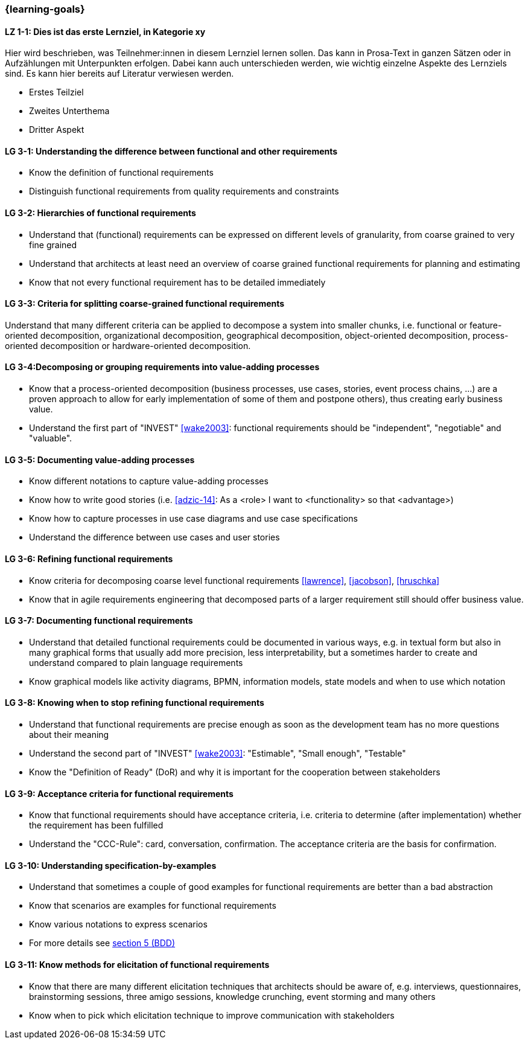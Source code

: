 === {learning-goals}

// tag::DE[]
[[LZ-1-1]]
==== LZ 1-1: Dies ist das erste Lernziel, in Kategorie xy
Hier wird beschrieben, was Teilnehmer:innen in diesem Lernziel lernen sollen. Das kann in Prosa-Text
in ganzen Sätzen oder in Aufzählungen mit Unterpunkten erfolgen. Dabei kann auch unterschieden werden,
wie wichtig einzelne Aspekte des Lernziels sind. Es kann hier bereits auf Literatur verwiesen werden.

* Erstes Teilziel
* Zweites Unterthema
* Dritter Aspekt


// end::DE[]

// tag::EN[]
[[LG-3-1]]
==== LG 3-1: Understanding the difference between functional and other requirements

* Know the definition of functional requirements
* Distinguish functional requirements from quality requirements and constraints

[[LG-3-2]]
==== LG 3-2: Hierarchies of functional requirements

* Understand that (functional) requirements can be expressed on different levels of granularity, from coarse grained to very fine grained
* Understand that architects at least need an overview of coarse grained functional requirements for planning and estimating
* Know that not every functional requirement has to be detailed immediately

[[LG-3-3]]
==== LG 3-3: Criteria for splitting coarse-grained functional requirements

Understand that many different criteria can be applied to decompose a system into smaller chunks, i.e. functional or feature-oriented decomposition, organizational decomposition, geographical decomposition, object-oriented decomposition, process-oriented decomposition or hardware-oriented decomposition.

[[LG-3-4]]
==== LG 3-4:Decomposing or grouping requirements into value-adding processes

* Know that a process-oriented decomposition (business processes, use cases, stories, event process chains, ...) are a proven approach to allow for early implementation of some of them and postpone others), thus creating early business value.
* Understand the first part of "INVEST" <<wake2003>>: functional requirements should be "independent", "negotiable" and "valuable".

[[LG-3-5]]
==== LG 3-5: Documenting value-adding processes

* Know different notations to capture value-adding processes
* Know how to write good stories (i.e. <<adzic-14>>: As a <role> I want to <functionality> so that <advantage>)
* Know how to capture processes in use case diagrams and use case specifications
* Understand the difference between use cases and user stories

[[LG-3-6]]
==== LG 3-6: Refining functional requirements

* Know criteria for decomposing coarse level functional requirements <<lawrence>>, <<jacobson>>, <<hruschka>>
* Know that in agile requirements engineering that decomposed parts of a larger requirement still should offer business value.

[[LG-3-7]]
==== LG 3-7: Documenting functional requirements

* Understand that detailed functional requirements could be documented in various ways, e.g. in textual form but also in many graphical forms that usually add more precision, less interpretability, but a sometimes harder to create and understand compared to plain language requirements
* Know graphical models like activity diagrams, BPMN, information models, state models and when to use which notation

[[LG-3-8]]
==== LG 3-8: Knowing when to stop refining functional requirements

* Understand that functional requirements are precise enough as soon as the development team has no more questions about their meaning
* Understand the second part of "INVEST" <<wake2003>>: "Estimable", "Small enough", "Testable"
* Know the "Definition of Ready" (DoR) and why it is important for the cooperation between stakeholders

[[LG-3-9]]
==== LG 3-9: Acceptance criteria for functional requirements

* Know that functional requirements should have acceptance criteria, i.e. criteria to determine (after implementation) whether the requirement has been fulfilled
* Understand the "CCC-Rule": card, conversation, confirmation. The acceptance criteria are the basis for confirmation.

[[LG-3-10]]
==== LG 3-10: Understanding specification-by-examples

* Understand that sometimes a couple of good examples for functional requirements are better than a bad abstraction
* Know that scenarios are examples for functional requirements
* Know various notations to express scenarios
* For more details see <<section-bdd,section 5 (BDD)>>

[[LG-3-11]]
==== LG 3-11: Know methods for elicitation of functional requirements

* Know that there are many different elicitation techniques that architects should be aware of, e.g. interviews, questionnaires, brainstorming sessions, three amigo sessions, knowledge crunching, event storming and many others
* Know when to pick which elicitation technique to improve communication with stakeholders




// end::EN[]


